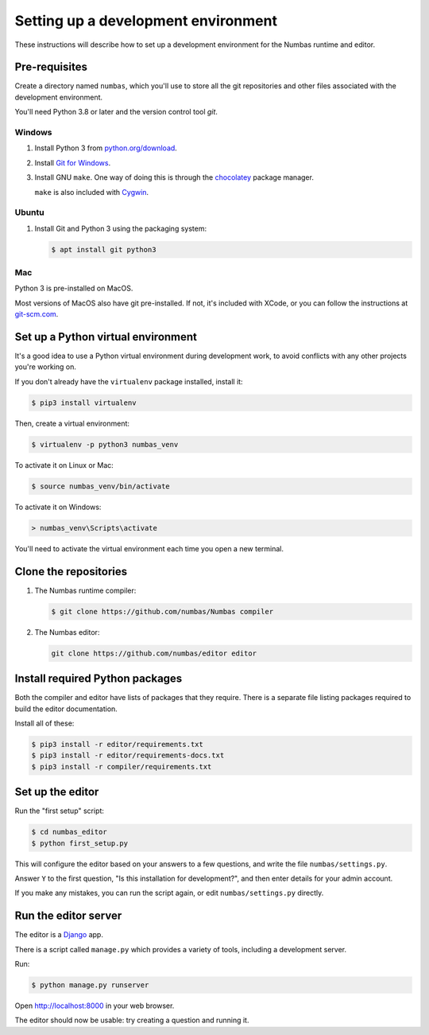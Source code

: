 Setting up a development environment
====================================

These instructions will describe how to set up a development environment for the Numbas runtime and editor.

.. todo::

    Include a screencast of me going through these steps?

Pre-requisites
--------------

Create a directory named ``numbas``, which you'll use to store all the git repositories and other files associated with the development environment.

You'll need Python 3.8 or later and the version control tool *git*.

Windows
*******

#.  Install Python 3 from `python.org/download <http://python.org/download/>`_.

#.  Install `Git for Windows <https://git-scm.com/downloads>`_.

#.  Install GNU ``make``.
    One way of doing this is through the `chocolatey <https://community.chocolatey.org/packages/make>`__ package manager.
    
    ``make`` is also included with `Cygwin <https://www.cygwin.com/>`__.

Ubuntu
******

#.  Install Git and Python 3 using the packaging system:

    .. code-block:: console
        
        $ apt install git python3

Mac
***

Python 3 is pre-installed on MacOS.

Most versions of MacOS also have git pre-installed.
If not, it's included with XCode, or you can follow the instructions at `git-scm.com <https://git-scm.com/book/en/v2/Getting-Started-Installing-Git#_installing_on_macos>`__.

Set up a Python virtual environment
-----------------------------------

It's a good idea to use a Python virtual environment during development work, to avoid conflicts with any other projects you're working on.

If you don't already have the ``virtualenv`` package installed, install it:

.. code-block:: console

    $ pip3 install virtualenv

Then, create a virtual environment:

.. code-block:: console

    $ virtualenv -p python3 numbas_venv

To activate it on Linux or Mac:

.. code-block:: console
    
    $ source numbas_venv/bin/activate

To activate it on Windows:

.. code-block:: batch

    > numbas_venv\Scripts\activate

You'll need to activate the virtual environment each time you open a new terminal.

Clone the repositories
----------------------

#.  The Numbas runtime compiler:

    .. code-block:: console

        $ git clone https://github.com/numbas/Numbas compiler

#.  The Numbas editor:

    .. code-block:: console

        git clone https://github.com/numbas/editor editor

Install required Python packages
--------------------------------

Both the compiler and editor have lists of packages that they require.
There is a separate file listing packages required to build the editor documentation.

Install all of these:

.. code-block:: console

    $ pip3 install -r editor/requirements.txt
    $ pip3 install -r editor/requirements-docs.txt
    $ pip3 install -r compiler/requirements.txt

Set up the editor
-----------------

Run the "first setup" script:

.. code-block:: console
  
    $ cd numbas_editor
    $ python first_setup.py

This will configure the editor based on your answers to a few questions, and write the file ``numbas/settings.py``.

Answer ``Y`` to the first question, "Is this installation for development?", and then enter details for your admin account.

If you make any mistakes, you can run the script again, or edit ``numbas/settings.py`` directly.

Run the editor server
---------------------

The editor is a `Django <https://www.djangoproject.com/>`__ app.

There is a script called ``manage.py`` which provides a variety of tools, including a development server.

Run:

.. code-block:: console

    $ python manage.py runserver

Open http://localhost:8000 in your web browser.

The editor should now be usable: try creating a question and running it.
